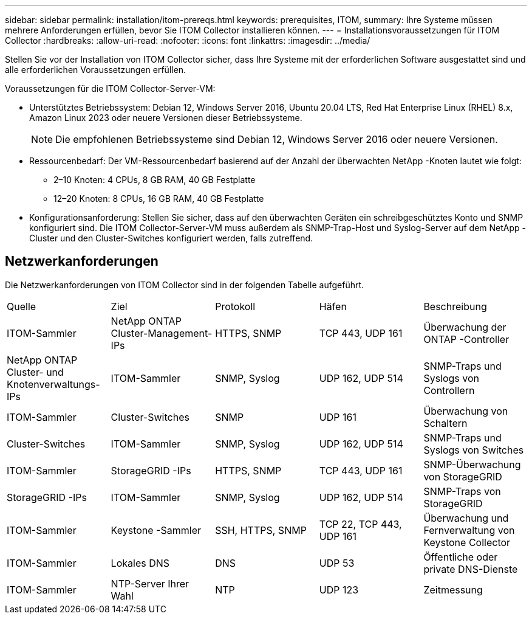 ---
sidebar: sidebar 
permalink: installation/itom-prereqs.html 
keywords: prerequisites, ITOM, 
summary: Ihre Systeme müssen mehrere Anforderungen erfüllen, bevor Sie ITOM Collector installieren können. 
---
= Installationsvoraussetzungen für ITOM Collector
:hardbreaks:
:allow-uri-read: 
:nofooter: 
:icons: font
:linkattrs: 
:imagesdir: ../media/


[role="lead"]
Stellen Sie vor der Installation von ITOM Collector sicher, dass Ihre Systeme mit der erforderlichen Software ausgestattet sind und alle erforderlichen Voraussetzungen erfüllen.

.Voraussetzungen für die ITOM Collector-Server-VM:
* Unterstütztes Betriebssystem: Debian 12, Windows Server 2016, Ubuntu 20.04 LTS, Red Hat Enterprise Linux (RHEL) 8.x, Amazon Linux 2023 oder neuere Versionen dieser Betriebssysteme.
+

NOTE: Die empfohlenen Betriebssysteme sind Debian 12, Windows Server 2016 oder neuere Versionen.

* Ressourcenbedarf: Der VM-Ressourcenbedarf basierend auf der Anzahl der überwachten NetApp -Knoten lautet wie folgt:
+
** 2–10 Knoten: 4 CPUs, 8 GB RAM, 40 GB Festplatte
** 12–20 Knoten: 8 CPUs, 16 GB RAM, 40 GB Festplatte


* Konfigurationsanforderung: Stellen Sie sicher, dass auf den überwachten Geräten ein schreibgeschütztes Konto und SNMP konfiguriert sind.  Die ITOM Collector-Server-VM muss außerdem als SNMP-Trap-Host und Syslog-Server auf dem NetApp -Cluster und den Cluster-Switches konfiguriert werden, falls zutreffend.




== Netzwerkanforderungen

Die Netzwerkanforderungen von ITOM Collector sind in der folgenden Tabelle aufgeführt.

|===


| Quelle | Ziel | Protokoll | Häfen | Beschreibung 


| ITOM-Sammler | NetApp ONTAP Cluster-Management-IPs | HTTPS, SNMP | TCP 443, UDP 161 | Überwachung der ONTAP -Controller 


| NetApp ONTAP Cluster- und Knotenverwaltungs-IPs | ITOM-Sammler | SNMP, Syslog | UDP 162, UDP 514 | SNMP-Traps und Syslogs von Controllern 


| ITOM-Sammler | Cluster-Switches | SNMP | UDP 161 | Überwachung von Schaltern 


| Cluster-Switches | ITOM-Sammler | SNMP, Syslog | UDP 162, UDP 514 | SNMP-Traps und Syslogs von Switches 


| ITOM-Sammler | StorageGRID -IPs | HTTPS, SNMP | TCP 443, UDP 161 | SNMP-Überwachung von StorageGRID 


| StorageGRID -IPs | ITOM-Sammler | SNMP, Syslog | UDP 162, UDP 514 | SNMP-Traps von StorageGRID 


| ITOM-Sammler | Keystone -Sammler | SSH, HTTPS, SNMP | TCP 22, TCP 443, UDP 161 | Überwachung und Fernverwaltung von Keystone Collector 


| ITOM-Sammler | Lokales DNS | DNS | UDP 53 | Öffentliche oder private DNS-Dienste 


| ITOM-Sammler | NTP-Server Ihrer Wahl | NTP | UDP 123 | Zeitmessung 
|===